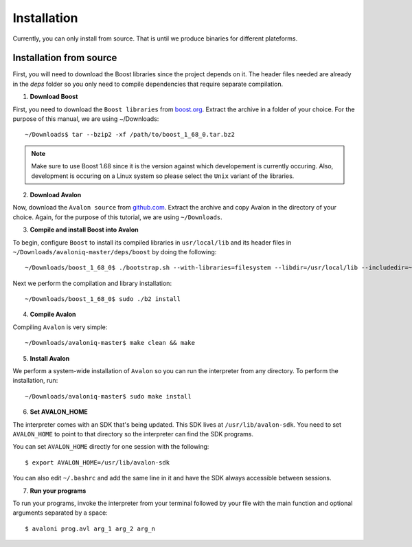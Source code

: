 Installation
============

Currently, you can only install from source. That is until we produce binaries for
different plateforms.


Installation from source
------------------------

First, you will need to download the Boost libraries since the project depends on it.
The header files needed are already in the `deps` folder so you only need to compile
dependencies that require separate compilation.

1. **Download Boost**

First, you need to download the ``Boost libraries`` from
`boost.org <https://www.boost.org/users/history/version_1_68_0.html>`_.
Extract the archive in a folder of your choice. For the purpose of this manual,
we are using ~/Downloads::

    ~/Downloads$ tar --bzip2 -xf /path/to/boost_1_68_0.tar.bz2


.. note::
    Make sure to use Boost 1.68 since it is the version against which developement
    is currently occuring. Also, development is occuring on a Linux system so please
    select the ``Unix`` variant of the libraries.


2. **Download Avalon**

Now, download the ``Avalon source`` from `github.com
<https://github.com/avalon-lang/avaloniq/archive/master.zip>`_.
Extract the archive and copy Avalon in the directory of your choice.
Again, for the purpose of this tutorial, we are using ``~/Downloads``.

3. **Compile and install Boost into Avalon**

To begin, configure ``Boost`` to install its compiled libraries in ``usr/local/lib``
and its header files in ``~/Downloads/avaloniq-master/deps/boost`` by doing the following::

    ~/Downloads/boost_1_68_0$ ./bootstrap.sh --with-libraries=filesystem --libdir=/usr/local/lib --includedir=~/Downloads/avaloniq-master/deps/boost

Next we perform the compilation and library installation::

    ~/Downloads/boost_1_68_0$ sudo ./b2 install

4. **Compile Avalon**

Compiling ``Avalon`` is very simple::

    ~/Downloads/avaloniq-master$ make clean && make

5. **Install Avalon**

We perform a system-wide installation of ``Avalon`` so you can run the interpreter
from any directory. To perform the installation, run::

    ~/Downloads/avaloniq-master$ sudo make install


6. **Set AVALON_HOME**

The interpreter comes with an SDK that's being updated. This SDK lives at ``/usr/lib/avalon-sdk``.
You need to set ``AVALON_HOME`` to point to that directory so the interpreter can find
the SDK programs.

You can set ``AVALON_HOME`` directly for one session with the following::

    $ export AVALON_HOME=/usr/lib/avalon-sdk


You can also edit ``~/.bashrc`` and add the same line in it and have the SDK always accessible
between sessions.

7. **Run your programs**

To run your programs, invoke the interpreter from your terminal followed by your file
with the main function and optional arguments separated by a space::

    $ avaloni prog.avl arg_1 arg_2 arg_n
